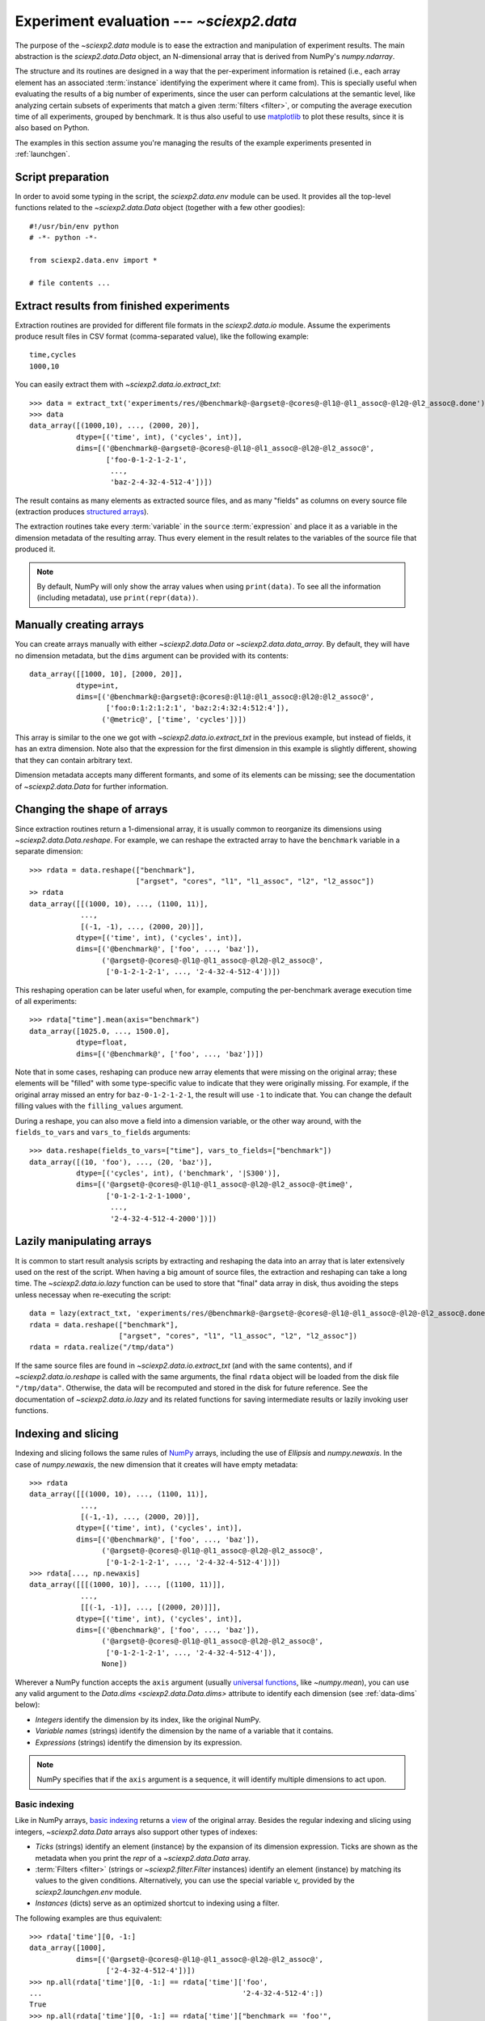 .. _data:

Experiment evaluation --- `~sciexp2.data`
=========================================

The purpose of the `~sciexp2.data` module is to ease the extraction and manipulation of experiment results. The main abstraction is the `sciexp2.data.Data` object, an N-dimensional array that is derived from NumPy's `numpy.ndarray`.

The structure and its routines are designed in a way that the per-experiment information is retained (i.e., each array element has an associated :term:`instance` identifying the experiment where it came from). This is specially useful when evaluating the results of a big number of experiments, since the user can perform calculations at the semantic level, like analyzing certain subsets of experiments that match a given :term:`filters <filter>`, or computing the average execution time of all experiments, grouped by benchmark. It is thus also useful to use `matplotlib <http://matplotlib.org>`_ to plot these results, since it is also based on Python.

The examples in this section assume you're managing the results of the example experiments presented in :ref:`launchgen`.


Script preparation
------------------

In order to avoid some typing in the script, the `sciexp2.data.env` module can be used. It provides all the top-level functions related to the `~sciexp2.data.Data` object (together with a few other goodies)::

  #!/usr/bin/env python
  # -*- python -*-

  from sciexp2.data.env import *

  # file contents ...


Extract results from finished experiments
-----------------------------------------

Extraction routines are provided for different file formats in the `sciexp2.data.io` module. Assume the experiments produce result files in CSV format (comma-separated value), like the following example::

  time,cycles
  1000,10

You can easily extract them with `~sciexp2.data.io.extract_txt`::

  >>> data = extract_txt('experiments/res/@benchmark@-@argset@-@cores@-@l1@-@l1_assoc@-@l2@-@l2_assoc@.done')
  >>> data
  data_array([(1000,10), ..., (2000, 20)],
             dtype=[('time', int), ('cycles', int)],
             dims=[('@benchmark@-@argset@-@cores@-@l1@-@l1_assoc@-@l2@-@l2_assoc@',
                    ['foo-0-1-2-1-2-1',
                     ...,
                     'baz-2-4-32-4-512-4'])])

The result contains as many elements as extracted source files, and as many "fields" as columns on every source file (extraction produces `structured arrays <http://docs.scipy.org/doc/numpy/user/basics.rec.html>`_).

The extraction routines take every :term:`variable` in the ``source`` :term:`expression` and place it as a variable in the dimension metadata of the resulting array. Thus every element in the result relates to the variables of the source file that produced it.

.. note::

   By default, NumPy will only show the array values when using ``print(data)``. To see all the information (including metadata), use ``print(repr(data))``.


Manually creating arrays
------------------------

You can create arrays manually with either `~sciexp2.data.Data` or `~sciexp2.data.data_array`. By default, they will have no dimension metadata, but the ``dims`` argument can be provided with its contents::

  data_array([[1000, 10], [2000, 20]],
             dtype=int,
             dims=[('@benchmark@:@argset@:@cores@:@l1@:@l1_assoc@:@l2@:@l2_assoc@',
                    ['foo:0:1:2:1:2:1', 'baz:2:4:32:4:512:4']),
                   ('@metric@', ['time', 'cycles'])])

This array is similar to the one we got with `~sciexp2.data.io.extract_txt` in the previous example, but instead of fields, it has an extra dimension. Note also that the expression for the first dimension in this example is slightly different, showing that they can contain arbitrary text.

Dimension metadata accepts many different formants, and some of its elements can be missing; see the documentation of `~sciexp2.data.Data` for further information.



Changing the shape of arrays
----------------------------

Since extraction routines return a 1-dimensional array, it is usually common to reorganize its dimensions using `~sciexp2.data.Data.reshape`. For example, we can reshape the extracted array to have the ``benchmark`` variable in a separate dimension::

  >>> rdata = data.reshape(["benchmark"],
                           ["argset", "cores", "l1", "l1_assoc", "l2", "l2_assoc"])
  >> rdata
  data_array([[(1000, 10), ..., (1100, 11)],
              ...,
              [(-1, -1), ..., (2000, 20)]],
             dtype=[('time', int), ('cycles', int)],
             dims=[('@benchmark@', ['foo', ..., 'baz']),
                   ('@argset@-@cores@-@l1@-@l1_assoc@-@l2@-@l2_assoc@',
                    ['0-1-2-1-2-1', ..., '2-4-32-4-512-4'])])

This reshaping operation can be later useful when, for example, computing the per-benchmark average execution time of all experiments::

  >>> rdata["time"].mean(axis="benchmark")
  data_array([1025.0, ..., 1500.0],
             dtype=float,
             dims=[('@benchmark@', ['foo', ..., 'baz'])])

Note that in some cases, reshaping can produce new array elements that were missing on the original array; these elements will be "filled" with some type-specific value to indicate that they were originally missing. For example, if the original array missed an entry for ``baz-0-1-2-1-2-1``, the result will use ``-1`` to indicate that. You can change the default filling values with the ``filling_values`` argument.

During a reshape, you can also move a field into a dimension variable, or the other way around, with the ``fields_to_vars`` and ``vars_to_fields`` arguments::

  >>> data.reshape(fields_to_vars=["time"], vars_to_fields=["benchmark"])
  data_array([(10, 'foo'), ..., (20, 'baz')],
             dtype=[('cycles', int), ('benchmark', '|S300')],
             dims=[('@argset@-@cores@-@l1@-@l1_assoc@-@l2@-@l2_assoc@-@time@',
                    ['0-1-2-1-2-1-1000',
                     ...,
                     '2-4-32-4-512-4-2000'])])


Lazily manipulating arrays
--------------------------

It is common to start result analysis scripts by extracting and reshaping the data into an array that is later extensively used on the rest of the script. When having a big amount of source files, the extraction and reshaping can take a long time. The `~sciexp2.data.io.lazy` function can be used to store that "final" data array in disk, thus avoiding the steps unless necessay when re-executing the script::

  data = lazy(extract_txt, 'experiments/res/@benchmark@-@argset@-@cores@-@l1@-@l1_assoc@-@l2@-@l2_assoc@.done')
  rdata = data.reshape(["benchmark"],
                       ["argset", "cores", "l1", "l1_assoc", "l2", "l2_assoc"])
  rdata = rdata.realize("/tmp/data")

If the same source files are found in `~sciexp2.data.io.extract_txt` (and with the same contents), and if `~sciexp2.data.io.reshape` is called with the same arguments, the final ``rdata`` object will be loaded from the disk file ``"/tmp/data"``. Otherwise, the data will be recomputed and stored in the disk for future reference. See the documentation of `~sciexp2.data.io.lazy` and its related functions for saving intermediate results or lazily invoking user functions.


Indexing and slicing
--------------------

Indexing and slicing follows the same rules of `NumPy <http://docs.scipy.org/doc/numpy/reference/arrays.indexing.html>`_ arrays, including the use of `Ellipsis` and `numpy.newaxis`. In the case of `numpy.newaxis`, the new dimension that it creates will have empty metadata::

  >>> rdata
  data_array([[(1000, 10), ..., (1100, 11)],
              ...,
              [(-1,-1), ..., (2000, 20)]],
             dtype=[('time', int), ('cycles', int)],
             dims=[('@benchmark@', ['foo', ..., 'baz']),
                   ('@argset@-@cores@-@l1@-@l1_assoc@-@l2@-@l2_assoc@',
                    ['0-1-2-1-2-1', ..., '2-4-32-4-512-4'])])
  >>> rdata[..., np.newaxis]
  data_array([[[(1000, 10)], ..., [(1100, 11)]],
              ...,
              [[(-1, -1)], ..., [(2000, 20)]]],
             dtype=[('time', int), ('cycles', int)],
             dims=[('@benchmark@', ['foo', ..., 'baz']),
                   ('@argset@-@cores@-@l1@-@l1_assoc@-@l2@-@l2_assoc@',
                    ['0-1-2-1-2-1', ..., '2-4-32-4-512-4']),
                   None])


Wherever a NumPy function accepts the ``axis`` argument (usually `universal functions <http://docs.scipy.org/doc/numpy/reference/ufuncs.html>`_, like `~numpy.mean`), you can use any valid argument to the `Data.dims <sciexp2.data.Data.dims>` attribute to identify each dimension (see :ref:`data-dims` below):

* *Integers* identify the dimension by its index, like the original NumPy.
* *Variable names* (strings) identify the dimension by the name of a variable that it contains.
* *Expressions* (strings) identify the dimension by its expression.

.. note::

   NumPy specifies that if the ``axis`` argument is a sequence, it will identify multiple dimensions to act upon.


Basic indexing
~~~~~~~~~~~~~~

Like in NumPy arrays, `basic indexing  <http://docs.scipy.org/doc/numpy/reference/arrays.indexing.html#basic-slicing-and-indexing>`_ returns a `view <http://docs.scipy.org/doc/numpy/glossary.html#term-view>`_ of the original array. Besides the regular indexing and slicing using integers, `~sciexp2.data.Data` arrays also support other types of indexes:

* *Ticks* (strings) identify an element (instance) by the expansion of its dimension expression. Ticks are shown as the metadata when you print the `repr` of a `~sciexp2.data.Data` array.
* :term:`Filters <filter>` (strings or `~sciexp2.filter.Filter` instances) identify an element (instance) by matching its values to the given conditions. Alternatively, you can use the special variable `v_` provided by the `sciexp2.launchgen.env` module.
* *Instances* (dicts) serve as an optimized shortcut to indexing using a filter.

The following examples are thus equivalent::

  >>> rdata['time'][0, -1:]
  data_array([1000],
             dims=[('@argset@-@cores@-@l1@-@l1_assoc@-@l2@-@l2_assoc@',
                    ['2-4-32-4-512-4'])])
  >>> np.all(rdata['time'][0, -1:] == rdata['time']['foo',
  ...                                               '2-4-32-4-512-4':])
  True
  >>> np.all(rdata['time'][0, -1:] == rdata['time']["benchmark == 'foo'",
  ...                                               'argset == 2 && cores == 4 && l1 == 32 && l1_assoc == 4 && l2 == 512 && l2_assoc == 4':])
  True
  >>> np.all(rdata['time'][0, -1:] == rdata['time'][v_.benchmark == "foo",
  ...                                               (v_.argset == 2) & (v_.cores == 4) & (v_.l1 == 32) & (v_.l1_assoc == 4) & (v_.l2 == 512) & (v_.l2_assoc == 4):])
  True
  >>> np.all(rdata['time'][0, -1:] == rdata['time'][{'benchmark': 'foo'},
  ...                                               {'argset': 2, 'cores': 4, 'l1': 32, 'l1_assoc': 4, 'l2': 512, 'l2_assoc': 4}:])
  True

.. note::

   When a string is provided for indexing, a `~sciexp2.data.Data` array will first try using it as a filter, and if that fails, it will use it as a tick.


Advanced indexing
~~~~~~~~~~~~~~~~~

Like in NumPy arrays, `advanced indexing  <http://docs.scipy.org/doc/numpy/reference/arrays.indexing.html#advanced-indexing>`_ returns a copy of the original array; examples include using a index arrays and boolean arrays. Besides the indexing mechanisms supported by the basic indexing explained above, `~sciexp2.data.Data` arrays also support using a filter as the *step* field when slicing. In such cases, only the entries matching the given filter will be selected. The following examples are thus equivalent::

  >>> rdata['time'][[0, -1], 0]
  data_array([1000, -1],
             dims=[('@benchmark@', ['foo', 'baz'])])
  >>> np.all(rdata['time'][[0, -1], 0] == rdata['time'][[True, False, ...., False, True], 0])
  True
  >>> np.all(rdata['time'][[0, -1], 0] == rdata['time'][['foo', 'baz'], 0])
  True
  >>> np.all(rdata['time'][[0, -1], 0] == rdata['time'][::"benchmark in ['foo', 'baz']", 0])
  True
  >>> np.all(rdata['time'][[0, -1], 0] == rdata['time'][::"benchmark == 'foo' || benchmark == 'baz'", 0])
  True
  >>> np.all(rdata['time'][[0, -1], 0] == rdata['time'][::(v_.benchmark == "foo") | (v_.benchmark == "baz")])
  True


Dimension-oblivious indexing
~~~~~~~~~~~~~~~~~~~~~~~~~~~~

When manipulating complex `~sciexp2.data.Data` arrays with multiple dimensions, it is often preferable to avoid positionally indexing every dimension. One reason is to avoid remembering on which dimension every variable is, or when programmatically building and index. It is also useful to make your code future-proof to changes in the array dimensions (i.e., to avoid adapting your code to the new array configuration).

Instead, you can use the `Data.indexer <sciexp2.data.Data.indexer>` attribute to build a `~sciexp2.data.DataIndexer` object. It will calculate the dimension positions for you and can be later used as an index into the actual `~sciexp2.data.Data` array. A `~sciexp2.data.DataIndexer` object can be indexed like a regular `~sciexp2.data.Data` array; the ``dims`` attribute can be used to select the dimensions to index (see :ref:`data-dims` below), and indexing in their result will produce indexing information tied to these dimensions::

  >>> idx = rdata.indexer
  >>> idx = idx.dims["benchmark"][["foo", "baz"]]
  >>> idx = idx.dims["cores"][0]
  >>> rdata["time"][idx]
  data_array([1000, -1],
             dims=[('@benchmark@', ['foo', 'baz'])])

.. warning::

   As of now, indexing more than once the same dimension will only retain the last indexing information.


If you are not going to reuse the indexer object (e.g., to index multiple arrays with the same configuration), you can use the `Data.idata <sciexp2.data.Data.idata>` attribute as an equivalent shortcut::

  >>> rdata["time"].idata["benchmark", "cores"][["foo", "baz"], 0]
  data_array([1000, -1],
             dims=[('@benchmark@', ['foo', 'baz'])])


.. _data-dims:

Dimension metadata manipulation
-------------------------------

`~sciexp2.data.Data` arrays provide the `~sciexp2.data.Data.dims` attribute, which can be indexed as a list to retrieve the per-dimension metadata, stored in `~sciexp2.data.meta.Dim` objects. Indexes can be any of:

* Dimension index (integer).
* Dimension variable (string).
* Dimension expression (string).

The following are thus equivalent::

  >>> rdata.dims[1]
  Dim('@argset@-@cores@-@l1@-@l1_assoc@-@l2@-@l2_assoc@',
      ['0-1-2-1-2-1', ..., '2-4-32-4-512-4'])
  >>> rdata.dims[1] is rdata.dims["cores"]
  True
  >>> rdata.dims[1] is rdata.dims["@argset@-@cores@-@l1@-@l1_assoc@-@l2@-@l2_assoc@"]
  True

Additionally, some of the `~sciexp2.data.meta.Dim` attributes offer views to different types of the dimension information:

* `Dim.indexes <sciexp2.data.meta.Dim.indexes>` shows the indexes of the selected elements.
* `Dim.ticks <sciexp2.data.meta.Dim.ticks>` shows the ticks (the per-instance expanded expression) of the selected elements.
* `Dim.instances <sciexp2.data.meta.Dim.instances>` shows the instances of the selected elements.

These provide the following output::

  >>> rdata.dims["benchmark"]
  Dim('@benchmark@',
      ['foo', 'bar', 'baz'])
  >>> list(rdata.dims["benchmark"].indexes)
  [0, 1, 2]
  >>> list(rdata.dims["benchmark"].ticks)
  ['foo', ..., 'bar']
  >>> list(rdata.dims["benchmark"].instances)
  [Instance({'benchmark': 'foo'}), Instance({'benchmark': 'bar'}), Instance({'benchmark': 'baz'})]

Among other operations, the `~sciexp2.data.meta.Dim` objects can, in turn, be indexed like `~sciexp2.data.Data` arrays, and the aforementioned attributes can too::

  >>> rdata.dims["benchmark"][::v_.benchmark == "bar"]
  Dim('@benchmark@',
      ['bar'])
  >>> rdata.dims["benchmark"].indexes[::v_.benchmark == "bar"]
  [1]
  >>> rdata.dims["benchmark"].ticks[::v_.benchmark == "bar"]
  ['bar']
  >>> rdata.dims["benchmark"].instances[::v_.benchmark == "bar"]
  [Instance({'benchmark': 'bar'})]

Finally, the dimension metadata of a `~sciexp2.data.Data` array can also be changed through assignments to the `Data.dims <sciexp2.data.Data.dims>` attribute, as well as through assignments to the `Dim.expression <sciexp2.data.meta.Dim.expression>` and contents of a `~sciexp2.data.meta.Dim` object. See their respective documentation for more information.
